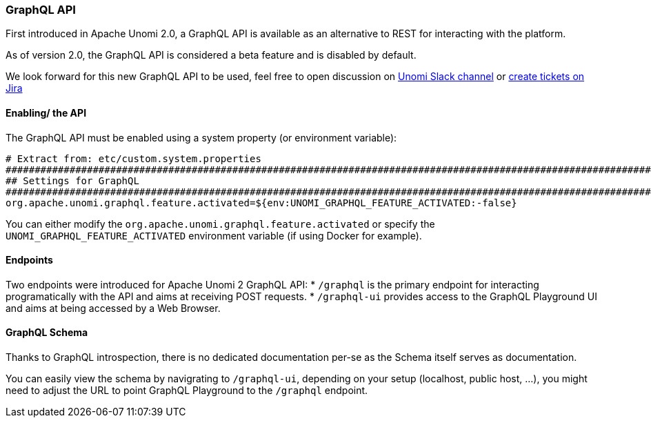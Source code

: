 //
// Licensed under the Apache License, Version 2.0 (the "License");
// you may not use this file except in compliance with the License.
// You may obtain a copy of the License at
//
//      http://www.apache.org/licenses/LICENSE-2.0
//
// Unless required by applicable law or agreed to in writing, software
// distributed under the License is distributed on an "AS IS" BASIS,
// WITHOUT WARRANTIES OR CONDITIONS OF ANY KIND, either express or implied.
// See the License for the specific language governing permissions and
// limitations under the License.
//
=== GraphQL API

First introduced in Apache Unomi 2.0, a GraphQL API is available as an alternative to REST for interacting with the platform. 

As of version 2.0, the GraphQL API is considered a beta feature and is disabled by default.

We look forward for this new GraphQL API to be used, feel free to open discussion on https://the-asf.slack.com/messages/CBP2Z98Q7/[Unomi Slack channel] or https://issues.apache.org/jira/projects/UNOMI/issues[create tickets on Jira]

==== Enabling/ the API

The GraphQL API must be enabled using a system property (or environment variable):

[source]
----
# Extract from: etc/custom.system.properties
#######################################################################################################################
## Settings for GraphQL                                                                                              ##
#######################################################################################################################
org.apache.unomi.graphql.feature.activated=${env:UNOMI_GRAPHQL_FEATURE_ACTIVATED:-false}
----

You can either modify the `org.apache.unomi.graphql.feature.activated` or specify the `UNOMI_GRAPHQL_FEATURE_ACTIVATED` environment variable (if using Docker for example).

==== Endpoints

Two endpoints were introduced for Apache Unomi 2 GraphQL API:
* `/graphql` is the primary endpoint for interacting programatically with the API and aims at receiving POST requests.
* `/graphql-ui` provides access to the GraphQL Playground UI and aims at being accessed by a Web Browser.

==== GraphQL Schema

Thanks to GraphQL introspection, there is no dedicated documentation per-se as the Schema itself serves as documentation. 

You can easily view the schema by navigrating to `/graphql-ui`, depending on your setup (localhost, public host, ...), you might need to adjust the URL to point GraphQL Playground to the `/graphql` endpoint.
